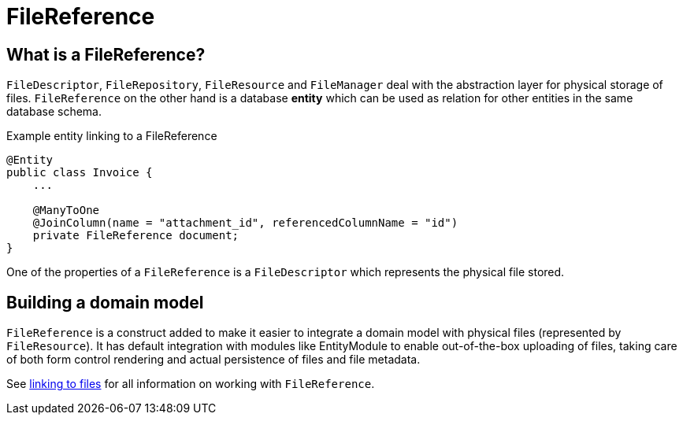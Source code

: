 = FileReference

== What is a FileReference?

`FileDescriptor`, `FileRepository`, `FileResource` and `FileManager` deal with the abstraction layer for physical storage of files.
`FileReference` on the other hand is a database *entity* which can be used as relation for other entities in the same database schema.

.Example entity linking to a FileReference
[source,java,indent=0]
[subs="verbatim,quotes,attributes"]
----
@Entity
public class Invoice {
    ...

    @ManyToOne
    @JoinColumn(name = "attachment_id", referencedColumnName = "id")
    private FileReference document;
}
----

One of the properties of a `FileReference` is a `FileDescriptor` which represents the physical file stored.

== Building a domain model
`FileReference` is a construct added to make it easier to integrate a domain model with physical files (represented by `FileResource`).
It has default integration with modules like EntityModule to enable out-of-the-box uploading of files, taking care of both form control rendering and actual persistence of files and file metadata.

See xref:file-reference/index.adoc[linking to files] for all information on working with `FileReference`.